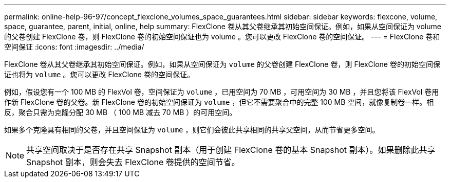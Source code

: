 ---
permalink: online-help-96-97/concept_flexclone_volumes_space_guarantees.html 
sidebar: sidebar 
keywords: flexcone, volume, space, guarantee, parent, initial, online, help 
summary: FlexClone 卷从其父卷继承其初始空间保证。例如，如果从空间保证为 volume 的父卷创建 FlexClone 卷，则 FlexClone 卷的初始空间保证也为 volume 。您可以更改 FlexClone 卷的空间保证。 
---
= FlexClone 卷和空间保证
:icons: font
:imagesdir: ../media/


[role="lead"]
FlexClone 卷从其父卷继承其初始空间保证。例如，如果从空间保证为 `volume` 的父卷创建 FlexClone 卷，则 FlexClone 卷的初始空间保证也将为 `volume` 。您可以更改 FlexClone 卷的空间保证。

例如，假设您有一个 100 MB 的 FlexVol 卷，空间保证为 `volume` ，已用空间为 70 MB ，可用空间为 30 MB ，并且您将该 FlexVol 卷用作新 FlexClone 卷的父卷。新 FlexClone 卷的初始空间保证为 `volume` ，但它不需要聚合中的完整 100 MB 空间，就像复制卷一样。相反，聚合只需为克隆分配 30 MB （ 100 MB 减去 70 MB ）的可用空间。

如果多个克隆具有相同的父卷，并且空间保证为 `volume` ，则它们会彼此共享相同的共享父空间，从而节省更多空间。

[NOTE]
====
共享空间取决于是否存在共享 Snapshot 副本（用于创建 FlexClone 卷的基本 Snapshot 副本）。如果删除此共享 Snapshot 副本，则会失去 FlexClone 卷提供的空间节省。

====